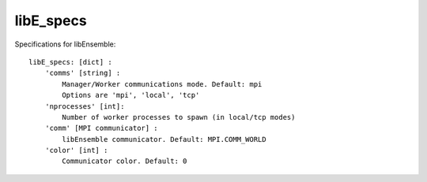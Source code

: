 .. _datastruct-libe-specs:

libE_specs
==========

Specifications for libEnsemble::

    libE_specs: [dict] :
        'comms' [string] :
            Manager/Worker communications mode. Default: mpi
            Options are 'mpi', 'local', 'tcp'
        'nprocesses' [int]:
            Number of worker processes to spawn (in local/tcp modes)
        'comm' [MPI communicator] :
            libEnsemble communicator. Default: MPI.COMM_WORLD
        'color' [int] :
            Communicator color. Default: 0
